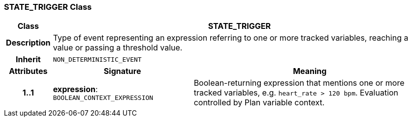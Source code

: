 === STATE_TRIGGER Class

[cols="^1,3,5"]
|===
h|*Class*
2+^h|*STATE_TRIGGER*

h|*Description*
2+a|Type of event representing an expression referring to one or more tracked variables, reaching a value or passing a threshold value.

h|*Inherit*
2+|`NON_DETERMINISTIC_EVENT`

h|*Attributes*
^h|*Signature*
^h|*Meaning*

h|*1..1*
|*expression*: `BOOLEAN_CONTEXT_EXPRESSION`
a|Boolean-returning expression that mentions one or more tracked variables, e.g. `heart_rate > 120 bpm`. Evaluation controlled by Plan variable context.
|===
